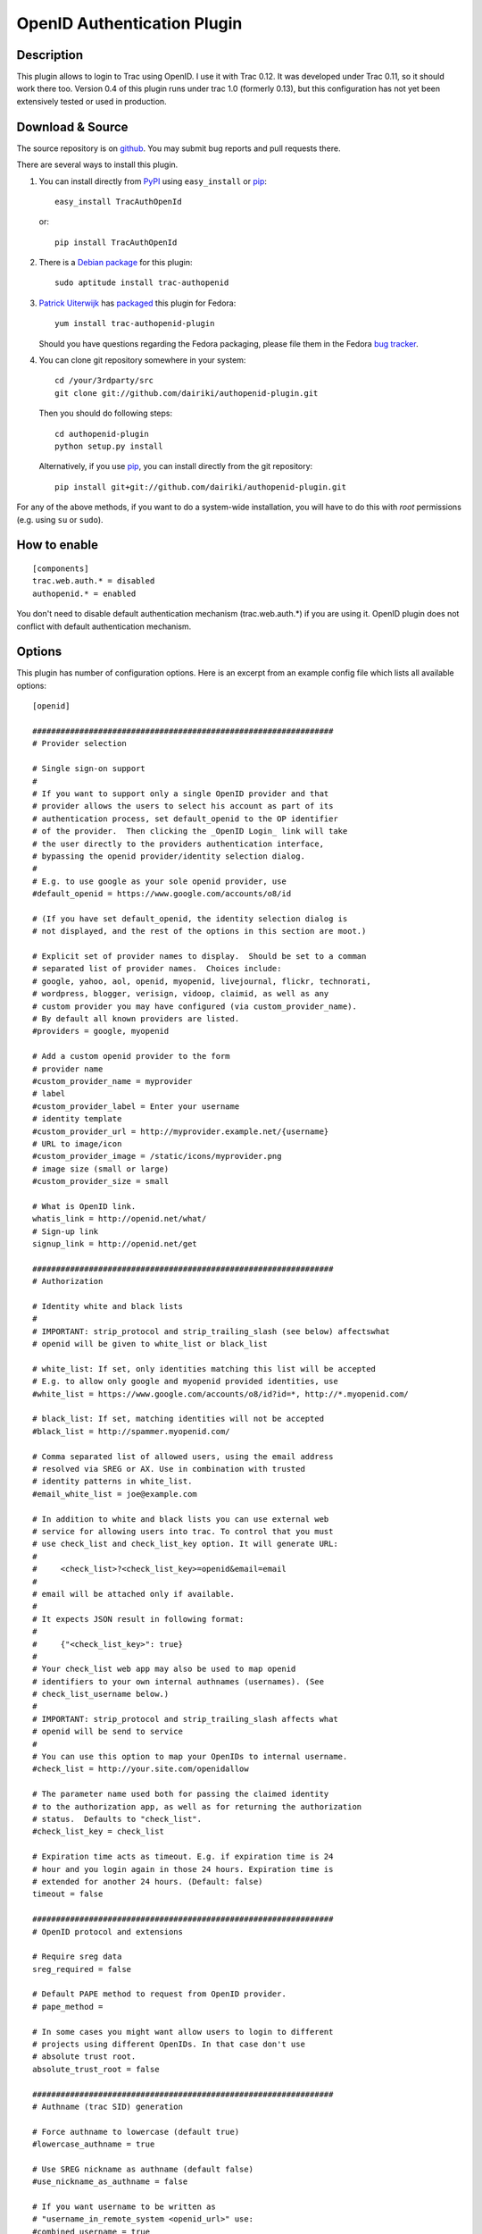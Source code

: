 ============================
OpenID Authentication Plugin
============================

Description
===========

This plugin allows to login to Trac using OpenID.  I use it with Trac 0.12.
It was developed under Trac 0.11, so it should work there too.
Version 0.4 of this plugin runs under trac 1.0 (formerly 0.13), but
this configuration has not yet been extensively tested or used in
production.

Download & Source
=================

The source repository is on github__.
You may submit bug reports and pull requests there.

__ https://github.com/dairiki/authopenid-plugin/

There are several ways to install this plugin.

1. You can install directly from PyPI_ using ``easy_install`` or pip_::

       easy_install TracAuthOpenId

   or::

       pip install TracAuthOpenId

.. _PyPI: http://pypi.python.org/pypi/TracAuthOpenId/
.. _pip: http://www.pip-installer.org/

2. There is a `Debian package`_ for this plugin::

       sudo aptitude install trac-authopenid

.. _Debian package: http://packages.qa.debian.org/t/trac-authopenid.html

3. `Patrick Uiterwijk`_ has packaged__ this plugin for Fedora::

       yum install trac-authopenid-plugin

   Should you have questions regarding the Fedora packaging, please file
   them in the Fedora `bug tracker`_.

__ https://apps.fedoraproject.org/packages/trac-authopenid-plugin
.. _bug tracker: https://apps.fedoraproject.org/packages/trac-authopenid-plugin/bugs

4. You can clone git repository somewhere in your system::

       cd /your/3rdparty/src
       git clone git://github.com/dairiki/authopenid-plugin.git

   Then you should do following steps::

       cd authopenid-plugin
       python setup.py install

   Alternatively, if you use pip_, you can  install directly from the git
   repository::

       pip install git+git://github.com/dairiki/authopenid-plugin.git

For any of the above methods, if you want to do a system-wide
installation, you will have to do this with *root* permissions
(e.g. using ``su`` or ``sudo``).


How to enable
=============

::

    [components]
    trac.web.auth.* = disabled
    authopenid.* = enabled


You don't need to disable default authentication mechanism
(trac.web.auth.*) if you are using it. OpenID plugin does not conflict
with default authentication mechanism.

Options
=======

This plugin has number of configuration options.  Here is an excerpt
from an example config file which lists all available options::

    [openid]

    ################################################################
    # Provider selection

    # Single sign-on support
    #
    # If you want to support only a single OpenID provider and that
    # provider allows the users to select his account as part of its
    # authentication process, set default_openid to the OP identifier
    # of the provider.  Then clicking the _OpenID Login_ link will take
    # the user directly to the providers authentication interface,
    # bypassing the openid provider/identity selection dialog.
    #
    # E.g. to use google as your sole openid provider, use
    #default_openid = https://www.google.com/accounts/o8/id

    # (If you have set default_openid, the identity selection dialog is
    # not displayed, and the rest of the options in this section are moot.)

    # Explicit set of provider names to display.  Should be set to a comman
    # separated list of provider names.  Choices include:
    # google, yahoo, aol, openid, myopenid, livejournal, flickr, technorati,
    # wordpress, blogger, verisign, vidoop, claimid, as well as any
    # custom provider you may have configured (via custom_provider_name).
    # By default all known providers are listed.
    #providers = google, myopenid

    # Add a custom openid provider to the form
    # provider name
    #custom_provider_name = myprovider
    # label
    #custom_provider_label = Enter your username
    # identity template
    #custom_provider_url = http://myprovider.example.net/{username}
    # URL to image/icon
    #custom_provider_image = /static/icons/myprovider.png
    # image size (small or large)
    #custom_provider_size = small

    # What is OpenID link.
    whatis_link = http://openid.net/what/
    # Sign-up link
    signup_link = http://openid.net/get

    ################################################################
    # Authorization

    # Identity white and black lists
    #
    # IMPORTANT: strip_protocol and strip_trailing_slash (see below) affectswhat
    # openid will be given to white_list or black_list

    # white_list: If set, only identities matching this list will be accepted
    # E.g. to allow only google and myopenid provided identities, use
    #white_list = https://www.google.com/accounts/o8/id?id=*, http://*.myopenid.com/

    # black_list: If set, matching identities will not be accepted
    #black_list = http://spammer.myopenid.com/

    # Comma separated list of allowed users, using the email address
    # resolved via SREG or AX. Use in combination with trusted
    # identity patterns in white_list.
    #email_white_list = joe@example.com

    # In addition to white and black lists you can use external web
    # service for allowing users into trac. To control that you must
    # use check_list and check_list_key option. It will generate URL:
    #
    #     <check_list>?<check_list_key>=openid&email=email
    #
    # email will be attached only if available.
    #
    # It expects JSON result in following format:
    #
    #     {"<check_list_key>": true}
    #
    # Your check_list web app may also be used to map openid
    # identifiers to your own internal authnames (usernames). (See
    # check_list_username below.)
    #
    # IMPORTANT: strip_protocol and strip_trailing_slash affects what
    # openid will be send to service
    #
    # You can use this option to map your OpenIDs to internal username.
    #check_list = http://your.site.com/openidallow

    # The parameter name used both for passing the claimed identity
    # to the authorization app, as well as for returning the authorization
    # status.  Defaults to "check_list".
    #check_list_key = check_list

    # Expiration time acts as timeout. E.g. if expiration time is 24
    # hour and you login again in those 24 hours. Expiration time is
    # extended for another 24 hours. (Default: false)
    timeout = false

    ################################################################
    # OpenID protocol and extensions

    # Require sreg data
    sreg_required = false

    # Default PAPE method to request from OpenID provider.
    # pape_method =

    # In some cases you might want allow users to login to different
    # projects using different OpenIDs. In that case don't use
    # absolute trust root.
    absolute_trust_root = false

    ################################################################
    # Authname (trac SID) generation

    # Force authname to lowercase (default true)
    #lowercase_authname = true

    # Use SREG nickname as authname (default false)
    #use_nickname_as_authname = false

    # If you want username to be written as
    # "username_in_remote_system <openid_url>" use:
    #combined_username = true

    # Remove http:// or https:// from URL that is used as
    # username. (Default: false)
    strip_protocol = false

    # Remove trailing slash from URL that is user as username (Defaul: false)
    strip_trailing_slash = false

    # If you have an external authorization web app configured (via
    # check_list), you may also use that to map openid identifiers to
    # local usernames (authnames).   Set check_list_username to the name
    # of a parameter which will be used to return the authname.
    # E.g. if check_list_username=username, the expected JSON result from
    # the authorization service is
    #
    #     {"check_list": true, "username": "Peter"}
    #
    #check_list_username=

    # Normally, the authname is not trusted to uniquely identify the user.
    # (What if another user has already registered with the same username?)
    # By default, a small integer is appended to the authname to make it
    # unique.  To default this, you may set trust_authname to true.
    #
    # WARNING: Setting this can is many circumstances make identity theft
    # very easy.  Only set this if you understand what you are doing.
    #trust_authname = false


    # Authentication cookie controls.
    #
    # Note that these are in the [trac] config section.

    [trac]

    # Check user IP address. IP addresses are masked because
    # in some cases user is behind internal proxy and last
    # number in IP address might vary.
    # (Does not currently support IPv6.)
    check_auth_ip = true
    check_auth_ip_mask = 255.255.255.0

    # number of seconds until cookie will expire
    auth_cookie_lifetime = 86400


Authors
=======

This plugin was written by `Dalius Dobravolskas`_.
It is currently being maintained by `Jeff Dairiki`_.
Other contributors include: `Patrick Uiterwijk`_.

.. _Jeff Dairiki: mailto:dairiki@dairiki.org
.. _Dalius Dobravolskas: mailto:dalius@sandbox.lt
.. _Patrick Uiterwijk: https://github.com/puiterwijk
